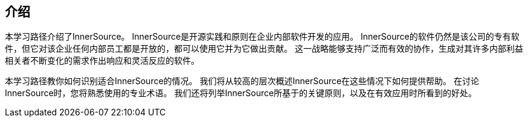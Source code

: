 == 介绍

本学习路径介绍了InnerSource。 InnerSource是开源实践和原则在企业内部软件开发的应用。 InnerSource的软件仍然是该公司的专有软件，但它对该企业任何内部员工都是开放的，都可以使用它并为它做出贡献。 这一战略能够支持广泛而有效的协作，生成对其许多内部利益相关者不断变化的需求作出响应和灵活反应的软件。

本学习路径教你如何识别适合InnerSource的情况。 我们将从较高的层次概述InnerSource在这些情况下如何提供帮助。 在讨论InnerSource时，您将熟悉使用的专业术语。 我们还将列举InnerSource所基于的关键原则，以及在有效应用时所看到的好处。
